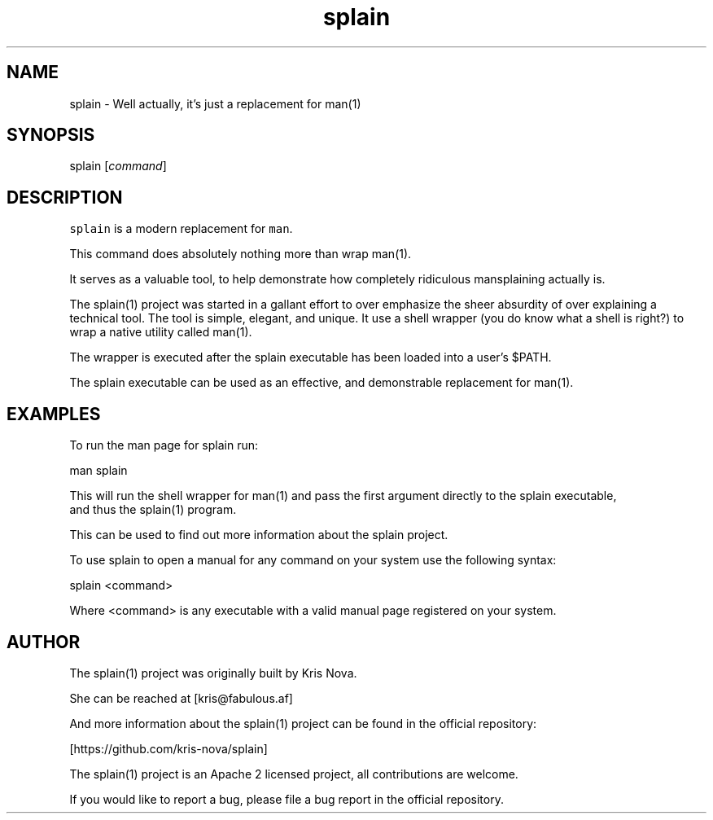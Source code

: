 .hy
.TH "splain" "1" "2017\-07\-07" "splain 0.1.0" ""
.SH NAME
.PP
splain \- Well actually, it's just a replacement for man(1)
.SH SYNOPSIS
.PP
splain [\f[I]command\f[]]
.SH DESCRIPTION
.PP


\f[C]splain\f[] is a modern replacement for \f[C]man\f[].


This command does absolutely nothing more than wrap man(1).

It serves as a valuable tool, to help demonstrate how completely
ridiculous mansplaining actually is.

The splain(1) project was started in a gallant effort to over emphasize
the sheer absurdity of over explaining a technical tool. The tool is simple,
elegant, and unique. It use a shell wrapper (you do know what a shell is right?)
to wrap a native utility called man(1).

The wrapper is executed after the splain executable has been loaded into a user's $PATH.

The splain executable can be used as an effective, and demonstrable replacement for man(1).

.SH EXAMPLES
.PP
To run the man page for splain run:

    man splain

    This will run the shell wrapper for man(1) and pass the first argument directly to the splain executable,
    and thus the splain(1) program.

    This can be used to find out more information about the splain project.

To use splain to open a manual for any command on your system use the following syntax:

    splain <command>

    Where <command> is any executable with a valid manual page registered on your system.


.SH AUTHOR
.PP


The splain(1) project was originally built by Kris Nova.

She can be reached at [kris@fabulous.af]

And more information about the splain(1) project can be found in the official repository:

[https://github.com/kris-nova/splain]

The splain(1) project is an Apache 2 licensed project, all contributions are welcome.

If you would like to report a bug, please file a bug report in the official repository.

